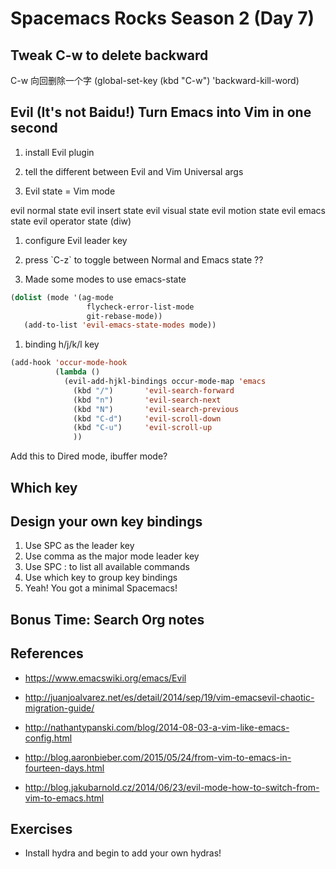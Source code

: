 * Spacemacs Rocks Season 2 (Day 7)
** Tweak C-w to delete backward
C-w 向回删除一个字
(global-set-key (kbd "C-w") 'backward-kill-word)


** Evil (It's not Baidu!)   Turn Emacs into Vim in one second
1. install Evil plugin

2. tell the different between Evil and Vim
   Universal args

3. Evil state = Vim mode
evil normal state
evil insert state
evil visual state
evil motion state
evil emacs state
evil operator state (diw)

4. configure Evil leader key

5. press `C-z` to toggle between Normal and Emacs state ??

6. Made some modes to use emacs-state
#+BEGIN_SRC emacs-lisp
 (dolist (mode '(ag-mode
                  flycheck-error-list-mode
                  git-rebase-mode))
    (add-to-list 'evil-emacs-state-modes mode))
#+END_SRC

6. binding h/j/k/l key
#+BEGIN_SRC emacs-lisp
  (add-hook 'occur-mode-hook
            (lambda ()
              (evil-add-hjkl-bindings occur-mode-map 'emacs
                (kbd "/")       'evil-search-forward
                (kbd "n")       'evil-search-next
                (kbd "N")       'evil-search-previous
                (kbd "C-d")     'evil-scroll-down
                (kbd "C-u")     'evil-scroll-up
                ))
#+END_SRC
Add this to Dired mode, ibuffer mode?

** Which key

** Design your own key bindings
1. Use SPC as the leader key
2. Use comma as the major mode leader key
3. Use SPC : to list all available commands
4. Use which key to group key bindings
5. Yeah! You got a minimal Spacemacs!

** Bonus Time:  Search  Org notes

** References

- https://www.emacswiki.org/emacs/Evil

- http://juanjoalvarez.net/es/detail/2014/sep/19/vim-emacsevil-chaotic-migration-guide/

- http://nathantypanski.com/blog/2014-08-03-a-vim-like-emacs-config.html

- http://blog.aaronbieber.com/2015/05/24/from-vim-to-emacs-in-fourteen-days.html

- http://blog.jakubarnold.cz/2014/06/23/evil-mode-how-to-switch-from-vim-to-emacs.html


** Exercises
- Install hydra and begin to add your own hydras!
